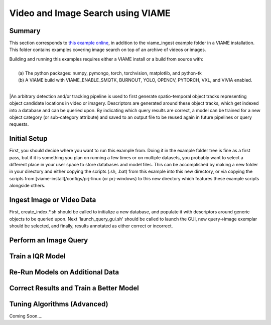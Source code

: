 
**********************************
Video and Image Search using VIAME
**********************************

Summary
=======

This section corresponds to `this example online`_, in addition to the
viame_ingest example folder in a VIAME installation. This folder contains examples
covering image search on top of an archive of videos or images.

.. _this example online: https://github.com/Kitware/VIAME/tree/master/examples/search_and_rapid_model_generation/viame_ingest

| Building and running this examples requires either a VIAME install or a build from source with: 
|
|  (a) The python packages: numpy, pymongo, torch, torchvision, matplotlib, and python-tk
|  (b) A VIAME build with VIAME_ENABLE_SMQTK, BURNOUT, YOLO, OPENCV, PYTORCH, VXL, and VIVIA enabled.
|
|An arbitrary detection and/or tracking pipeline is used to first generate spatio-temporal
object tracks representing object candidate locations in video or imagery. Descriptors are
generated around these object tracks, which get indexed into a database and can be queried upon.
By indicating which query results are correct, a model can be trained for a new object
category (or sub-category attribute) and saved to an output file to be reused again in future
pipelines or query requests.

Initial Setup
=============

First, you should decide where you want to run this example from. Doing it in the example folder
tree is fine as a first pass, but if it is something you plan on running a few times or on multiple
datasets, you probably want to select a different place in your user space to store databases and
model files. This can be accomplished by making a new folder in your directory and either copying
the scripts (.sh, .bat) from this example into this new directory, or via copying the scripts
from [viame-install]/configs/prj-linux (or prj-windows) to this new directory which features
these example scripts alongside others.

.. image:: http://www.viametoolkit.org/wp-content/uploads/2018/07/iqr_0_new_project.png
   :scale: 30
   :align: center
   :target: http://www.viametoolkit.org/wp-content/uploads/2018/07/iqr_0_new_project.png

Ingest Image or Video Data
==========================

First, create_index.*.sh should be called to initialize a new database, and populate it
with descriptors around generic objects to be queried upon. Next 'launch_query_gui.sh' should be
called to launch the GUI, new query->image exemplar should be selected, and finally, results
annotated as either correct or incorrect.

.. image:: http://www.viametoolkit.org/wp-content/uploads/2018/07/iqr_1_ingest.png
   :scale: 30
   :align: center
   :target: http://www.viametoolkit.org/wp-content/uploads/2018/07/iqr_1_ingest.png

.. image:: http://www.viametoolkit.org/wp-content/uploads/2018/07/iqr_2_ingest.png
   :scale: 30
   :align: center
   :target: http://www.viametoolkit.org/wp-content/uploads/2018/07/iqr_2_ingest.png

Perform an Image Query
======================

.. image:: http://www.viametoolkit.org/wp-content/uploads/2018/07/iqr_3_launch_gui.png
   :scale: 30
   :align: center
   :target: http://www.viametoolkit.org/wp-content/uploads/2018/07/iqr_3_launch_gui.png

.. image:: http://www.viametoolkit.org/wp-content/uploads/2018/07/iqr_4_new_query.png
   :scale: 30
   :align: center
   :target: http://www.viametoolkit.org/wp-content/uploads/2018/07/iqr_4_new_query.png

.. image:: http://www.viametoolkit.org/wp-content/uploads/2018/07/iqr_5_query_result.png
   :scale: 30
   :align: center
   :target: http://www.viametoolkit.org/wp-content/uploads/2018/07/iqr_5_query_result.png

.. image:: http://www.viametoolkit.org/wp-content/uploads/2018/07/iqr_6_select_fish.png
   :scale: 30
   :align: center
   :target: http://www.viametoolkit.org/wp-content/uploads/2018/07/iqr_6_select_fish.png

.. image:: http://www.viametoolkit.org/wp-content/uploads/2018/07/iqr_7_crop_fish.png
   :scale: 30
   :align: center
   :target: http://www.viametoolkit.org/wp-content/uploads/2018/07/iqr_7_crop_fish.png

.. image:: http://www.viametoolkit.org/wp-content/uploads/2018/07/iqr_8_cropped_fish.png
   :scale: 30
   :align: center
   :target: http://www.viametoolkit.org/wp-content/uploads/2018/07/iqr_8_cropped_fish.png

.. image:: http://www.viametoolkit.org/wp-content/uploads/2018/07/iqr_9_select_fish_again.png
   :scale: 30
   :align: center
   :target: http://www.viametoolkit.org/wp-content/uploads/2018/07/iqr_9_select_fish_again.png

.. image:: http://www.viametoolkit.org/wp-content/uploads/2018/07/iqr_10_initial_results.png
   :scale: 30
   :align: center
   :target: http://www.viametoolkit.org/wp-content/uploads/2018/07/iqr_10_initial_results.png

.. image:: http://www.viametoolkit.org/wp-content/uploads/2018/07/iqr_11_initial_results.png
   :scale: 30
   :align: center
   :target: http://www.viametoolkit.org/wp-content/uploads/2018/07/iqr_11_initial_results.png

Train a IQR Model
=================

.. image:: http://www.viametoolkit.org/wp-content/uploads/2018/07/iqr_12_adjudacation.png
   :scale: 30
   :align: center
   :target: http://www.viametoolkit.org/wp-content/uploads/2018/07/iqr_12_adjudacation.png

.. image:: http://www.viametoolkit.org/wp-content/uploads/2018/07/iqr_13_feedback.png
   :scale: 30
   :align: center
   :target: http://www.viametoolkit.org/wp-content/uploads/2018/07/iqr_13_feedback.png

.. image:: http://www.viametoolkit.org/wp-content/uploads/2018/07/iqr_14_next_n_results.png
   :scale: 30
   :align: center
   :target: http://www.viametoolkit.org/wp-content/uploads/2018/07/iqr_14_next_n_results.png

.. image:: http://www.viametoolkit.org/wp-content/uploads/2018/07/iqr_15_next_n_results.png
   :scale: 30
   :align: center
   :target: http://www.viametoolkit.org/wp-content/uploads/2018/07/iqr_15_next_n_results.png

.. image:: http://www.viametoolkit.org/wp-content/uploads/2018/07/iqr_16_next_n_results.png
   :scale: 30
   :align: center
   :target: http://www.viametoolkit.org/wp-content/uploads/2018/07/iqr_16_next_n_results.png

.. image:: http://www.viametoolkit.org/wp-content/uploads/2018/07/iqr_17_saved_models.png
   :scale: 30
   :align: center
   :target: http://www.viametoolkit.org/wp-content/uploads/2018/07/iqr_17_saved_models.png

Re-Run Models on Additional Data
================================

.. image:: http://www.viametoolkit.org/wp-content/uploads/2018/07/iqr_18_produced_detections.png
   :scale: 30
   :align: center
   :target: http://www.viametoolkit.org/wp-content/uploads/2018/07/iqr_18_produced_detections.png

.. image:: http://www.viametoolkit.org/wp-content/uploads/2018/07/iqr_19_edited_detections.png
   :scale: 30
   :align: center
   :target: http://www.viametoolkit.org/wp-content/uploads/2018/07/iqr_19_edited_detections.png

Correct Results and Train a Better Model
========================================

.. image:: http://www.viametoolkit.org/wp-content/uploads/2018/07/iqr_20_edited_detections.png
   :scale: 30
   :align: center
   :target: http://www.viametoolkit.org/wp-content/uploads/2018/07/iqr_20_edited_detections.png

Tuning Algorithms (Advanced)
============================

Coming Soon....
